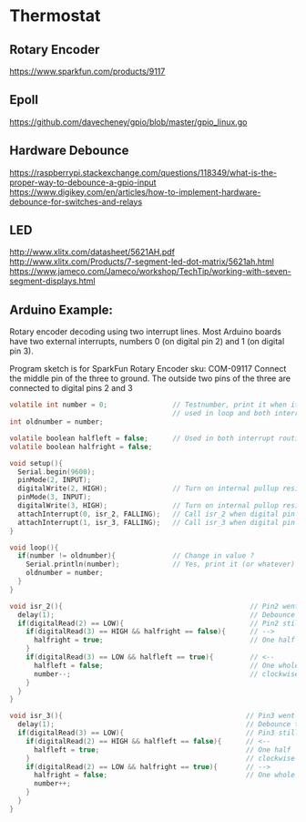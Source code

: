 * Thermostat
** Rotary Encoder
https://www.sparkfun.com/products/9117

** Epoll
https://github.com/davecheney/gpio/blob/master/gpio_linux.go

** Hardware Debounce
https://raspberrypi.stackexchange.com/questions/118349/what-is-the-proper-way-to-debounce-a-gpio-input
https://www.digikey.com/en/articles/how-to-implement-hardware-debounce-for-switches-and-relays
** LED
http://www.xlitx.com/datasheet/5621AH.pdf
http://www.xlitx.com/Products/7-segment-led-dot-matrix/5621ah.html
https://www.jameco.com/Jameco/workshop/TechTip/working-with-seven-segment-displays.html
** Arduino Example:
Rotary encoder decoding using two interrupt lines.
Most Arduino boards have two external interrupts,
numbers 0 (on digital pin 2) and 1 (on digital pin 3).

Program sketch is for SparkFun Rotary Encoder sku: COM-09117
Connect the middle pin of the three to ground.
The outside two pins of the three are connected to
digital pins 2 and 3

#+begin_src c
  volatile int number = 0;                // Testnumber, print it when it changes value,
                                          // used in loop and both interrupt routines
  int oldnumber = number;

  volatile boolean halfleft = false;      // Used in both interrupt routines
  volatile boolean halfright = false;

  void setup(){
    Serial.begin(9600);
    pinMode(2, INPUT);
    digitalWrite(2, HIGH);                // Turn on internal pullup resistor
    pinMode(3, INPUT);
    digitalWrite(3, HIGH);                // Turn on internal pullup resistor
    attachInterrupt(0, isr_2, FALLING);   // Call isr_2 when digital pin 2 goes LOW
    attachInterrupt(1, isr_3, FALLING);   // Call isr_3 when digital pin 3 goes LOW
  }

  void loop(){
    if(number != oldnumber){              // Change in value ?
      Serial.println(number);             // Yes, print it (or whatever)
      oldnumber = number;
    }
  }

  void isr_2(){                                              // Pin2 went LOW
    delay(1);                                                // Debounce time
    if(digitalRead(2) == LOW){                               // Pin2 still LOW ?
      if(digitalRead(3) == HIGH && halfright == false){      // -->
        halfright = true;                                    // One half click clockwise
      } 
      if(digitalRead(3) == LOW && halfleft == true){         // <--
        halfleft = false;                                    // One whole click counter-
        number--;                                            // clockwise
      }
    }
  }

  void isr_3(){                                             // Pin3 went LOW
    delay(1);                                               // Debounce time
    if(digitalRead(3) == LOW){                              // Pin3 still LOW ?
      if(digitalRead(2) == HIGH && halfleft == false){      // <--
        halfleft = true;                                    // One half  click counter-
      }                                                     // clockwise
      if(digitalRead(2) == LOW && halfright == true){       // -->
        halfright = false;                                  // One whole click clockwise
        number++;
      }
    }
  }
#+end_src
